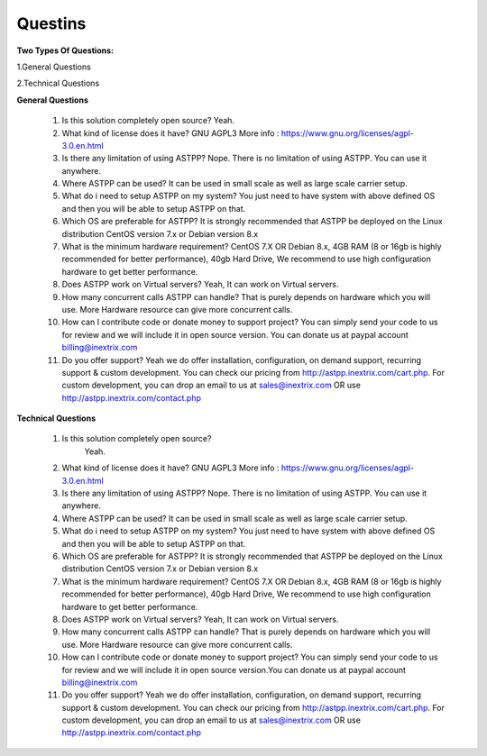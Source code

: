 =========
Questins
=========

**Two Types Of Questions:**

1.General Questions

2.Technical Questions



**General Questions**

 1. Is this solution completely open source?
    Yeah.
 2. What kind of license does it have?
    GNU AGPL3 More info : https://www.gnu.org/licenses/agpl-3.0.en.html

 3. Is there any limitation of using ASTPP?
    Nope. There is no limitation of using ASTPP. You can use it anywhere.

 4. Where ASTPP can be used?
    It can be used in small scale as well as large scale carrier setup.

 5. What do i need to setup ASTPP on my system?
    You just need to have system with above defined OS and then you will be able to setup ASTPP on that.

 6. Which OS are preferable for ASTPP?
    It is strongly recommended that ASTPP be deployed on the Linux distribution CentOS version 7.x or Debian version 8.x

 7. What is the minimum hardware requirement?
    CentOS 7.X OR Debian 8.x,
    4GB RAM (8 or 16gb is highly recommended for better performance),  
    40gb Hard Drive,
    We recommend to use high configuration hardware to get better performance.

 8. Does ASTPP work on Virtual servers?
    Yeah, It can work on Virtual servers.

 9. How many concurrent calls ASTPP can handle?
    That is purely depends on hardware which you will use. 
    More Hardware resource can give more concurrent calls.

 10. How can I contribute code or donate money to support project?
     You can simply send your code to us for review and we will include it in open source version.
     You can donate us at paypal account billing@inextrix.com 

 11. Do you offer support?
     Yeah we do offer installation, configuration, on demand support, recurring support & custom development. 
     You can check our pricing from http://astpp.inextrix.com/cart.php. For custom development, you can drop an email to 
     us at sales@inextrix.com OR use http://astpp.inextrix.com/contact.php



**Technical Questions**

  1. Is this solution completely open source?
       Yeah.

  2. What kind of license does it have?
     GNU AGPL3 More info : https://www.gnu.org/licenses/agpl-3.0.en.html

  3. Is there any limitation of using ASTPP?
     Nope. There is no limitation of using ASTPP. You can use it anywhere.

  4. Where ASTPP can be used?
     It can be used in small scale as well as large scale carrier setup.

  5. What do i need to setup ASTPP on my system?
     You just need to have system with above defined OS and then you will be able to setup ASTPP on that.

  6. Which OS are preferable for ASTPP?
     It is strongly recommended that ASTPP be deployed on the Linux distribution CentOS version 7.x or Debian version 8.x
     
  7. What is the minimum hardware requirement?
     CentOS 7.X OR Debian 8.x,
     4GB RAM (8 or 16gb is highly recommended for better performance),  
     40gb Hard Drive,
     We recommend to use high configuration hardware to get better performance.

  8. Does ASTPP work on Virtual servers?
     Yeah, It can work on Virtual servers.

  9. How many concurrent calls ASTPP can handle?
     That is purely depends on hardware which you will use. More Hardware resource can give more concurrent calls.
    
  10. How can I contribute code or donate money to support project?
      You can simply send your code to us for review and we will include it in open source version.You can donate us 
      at paypal account billing@inextrix.com 
       
  11. Do you offer support?
      Yeah we do offer installation, configuration, on demand support, recurring support & custom development.
      You can check our pricing from http://astpp.inextrix.com/cart.php. For custom development, you can drop an 
      email to us at sales@inextrix.com OR use http://astpp.inextrix.com/contact.php

















